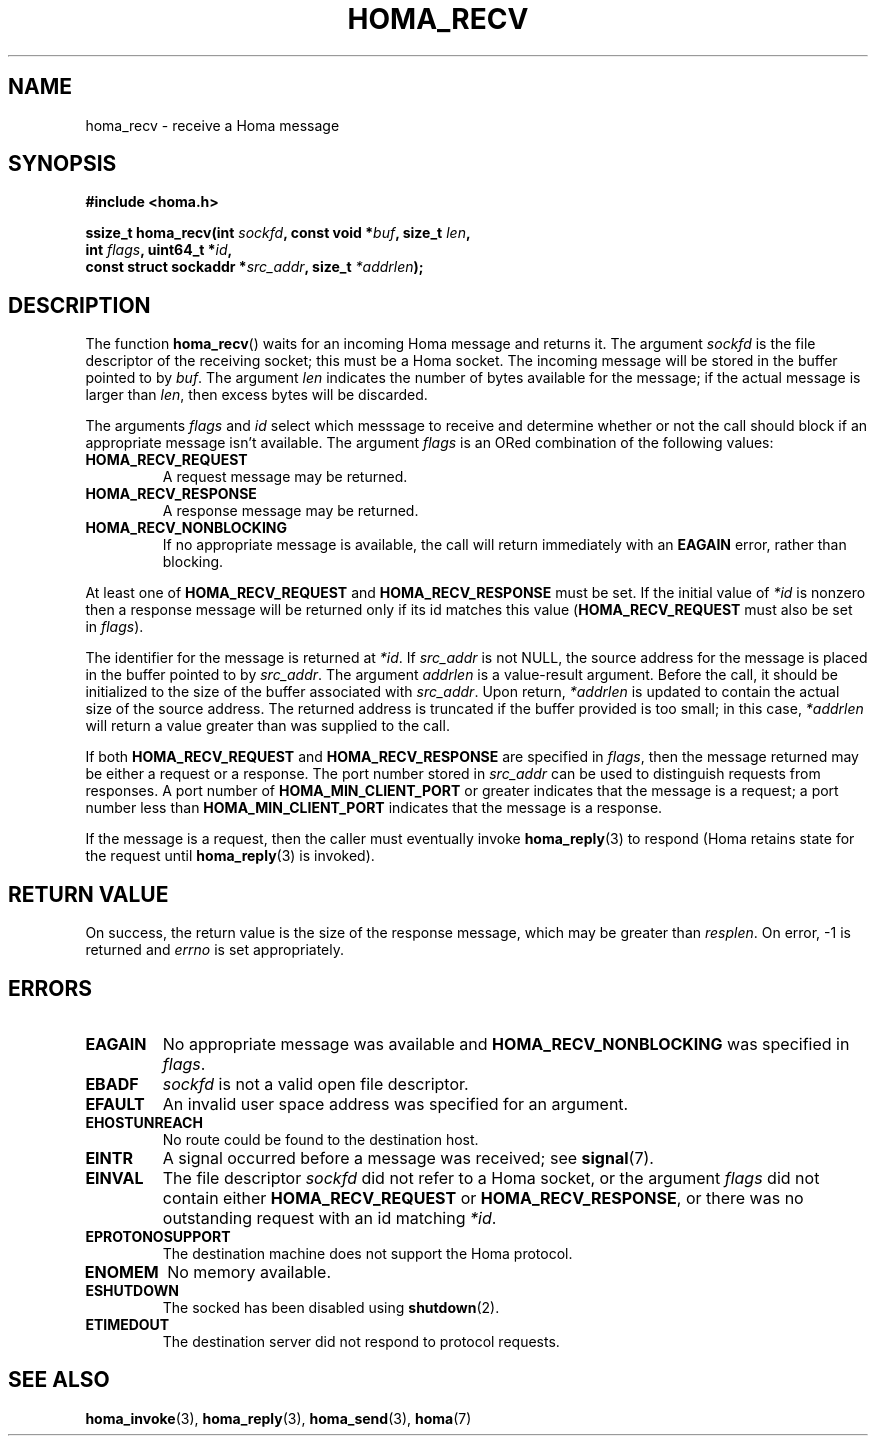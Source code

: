 .TH HOMA_RECV 3 2019-02-15 "Homa" "Linux Programmer's Manual"
.SH NAME
homa_recv \- receive a Homa message
.SH SYNOPSIS
.nf
.B #include <homa.h>
.PP
.BI "ssize_t homa_recv(int " sockfd ", const void *" buf ", size_t " len ,
.BI "                  int " flags ", uint64_t *" id ,
.BI "                  const struct sockaddr *" src_addr ", size_t " \
*addrlen );
.fi
.SH DESCRIPTION
The function
.BR homa_recv ()
waits for an incoming Homa message and returns it.
The argument
.I sockfd
is the file descriptor of the receiving socket; this must be a Homa socket.
The incoming message will be stored in the buffer pointed to by
.IR buf .
The argument
.I len
indicates the number of bytes available for the message; if the actual
message is larger than
.IR len ,
then excess bytes will be discarded.
.PP
The arguments
.IR flags " and " id
select which messsage to receive and determine whether or
not the call should block if an appropriate message isn't available.
The argument
.IR flags
is an ORed combination of the following values:
.TP
.B HOMA_RECV_REQUEST
A request message may be returned.
.TP
.B HOMA_RECV_RESPONSE
A response message may be returned.
.TP
.B HOMA_RECV_NONBLOCKING
If no appropriate message is available, the call will return immediately
with an
.B EAGAIN
error, rather than blocking.
.LP
At least one of
.BR HOMA_RECV_REQUEST " and " HOMA_RECV_RESPONSE
must be set.
If the initial value of
.I *id
is nonzero then a response message will be returned only if its
id matches this value
.RB ( HOMA_RECV_REQUEST
must also be set in
.IR flags ).
.PP
The identifier for the message is returned at
.IR *id .
If
.I src_addr
is not NULL, the source address for the message is placed in the buffer
pointed to by
.IR src_addr .
The argument
.I addrlen
is a value-result argument.
Before the call, it should be initialized to the size of the
buffer associated with
.IR src_addr .
Upon return,
.I *addrlen
is updated to contain the actual size of the source address.
The returned address is truncated  if  the buffer provided is too small;
in this case,
.I *addrlen
will return a value greater than was supplied to the call.
.PP
If both
.BR HOMA_RECV_REQUEST " and " HOMA_RECV_RESPONSE
are specified in
.IR flags ,
then the message returned may be either a request or a response.
The port number stored in
.I src_addr
can be used to distinguish requests from responses.
A port number of
.B HOMA_MIN_CLIENT_PORT
or greater indicates that the message is a request;
a port number less than
.B HOMA_MIN_CLIENT_PORT
indicates that the message is a response.
.PP
If the message is a request, then the caller must eventually invoke
.BR homa_reply (3)
to respond (Homa retains state for the request until
.BR homa_reply (3)
is invoked). 

.SH RETURN VALUE
On success, the return value is the size of the response message,
which may be greater than
.IR resplen .
On error, \-1 is returned and
.I errno
is set appropriately.
.SH ERRORS
.TP
.B EAGAIN
No appropriate message was available and
.B HOMA_RECV_NONBLOCKING
was specified in
.IR flags .
.TP
.B EBADF
.I sockfd
is not a valid open file descriptor.
.TP
.B EFAULT
An invalid user space address was specified for an argument.
.TP
.B EHOSTUNREACH
No route could be found to the destination host.
.TP
.B EINTR
A signal occurred before a message was received; see
.BR signal (7).
.TP
.B EINVAL
The file descriptor
.I sockfd
did not refer to a Homa socket, or the argument
.I flags
did not contain either
.BR HOMA_RECV_REQUEST " or " HOMA_RECV_RESPONSE ,
or there was no outstanding request with an id matching
.IR *id .
.TP
.B EPROTONOSUPPORT
The destination machine does not support the Homa protocol.
.TP
.B ENOMEM
No memory available.
.TP
.B ESHUTDOWN
The socked has been disabled using
.BR shutdown (2).
.TP
.B ETIMEDOUT
The destination server did not respond to protocol requests.
.SH SEE ALSO
.BR homa_invoke (3),
.BR homa_reply (3),
.BR homa_send (3),
.BR homa (7)
